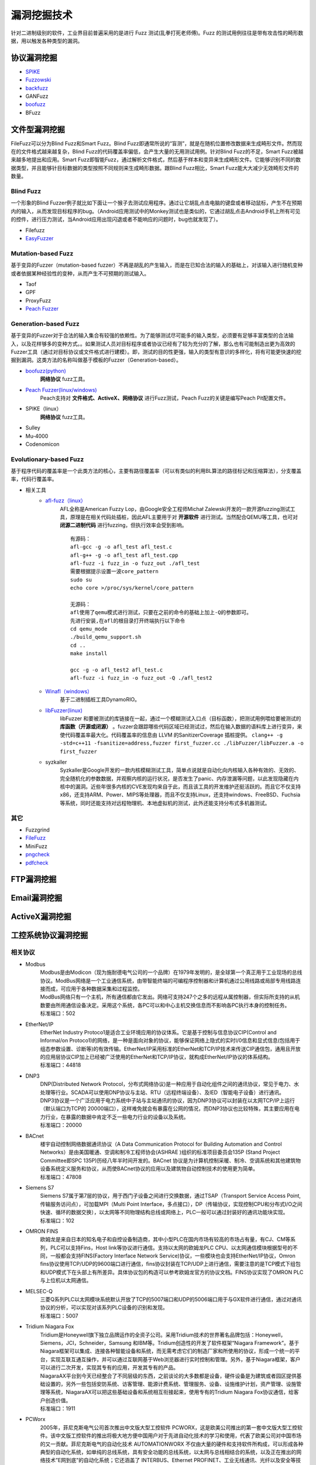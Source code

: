 漏洞挖掘技术
========================================
针对二进制级别的软件，工业界目前普遍采用的是进行 Fuzz 测试(乱拳打死老师傅)。Fuzz 的测试用例往往是带有攻击性的畸形数据，用以触发各种类型的漏洞。

协议漏洞挖掘
----------------------------------------
- `SPIKE <https://resources.infosecinstitute.com/topic/intro-to-fuzzing/>`_
- `Fuzzowski <https://github.com/nccgroup/fuzzowski>`_
- `backfuzz <https://github.com/localh0t/backfuzz>`_
- GANFuzz
- `boofuzz <https://boofuzz.readthedocs.io/en/stable/>`_
- BFuzz

文件型漏洞挖掘
----------------------------------------
FileFuzz可以分为Blind Fuzz和Smart Fuzz。Blind Fuzz即通常所说的“盲测”，就是在随机位置修改数据来生成畸形文件。然而现在的文件格式越来越复杂，Blind Fuzz的代码覆盖率偏低，会产生大量的无用测试用例。针对Blind Fuzz的不足，Smart Fuzz被越来越多地提出和应用。Smart Fuzz即智能Fuzz，通过解析文件格式，然后基于样本和变异来生成畸形文件。它能够识别不同的数据类型，并且能够针目标数据的类型按照不同规则来生成畸形数据。跟Blind Fuzz相比，Smart Fuzz能大大减少无效畸形文件的数量。

Blind Fuzz
~~~~~~~~~~~~~~~~~~~~~~~~~~~~~~~~~~~~~~~~
一个形象的Blind Fuzzer例子就比如下面让一个猴子去测试应用程序。通过让它胡乱点击电脑的键盘或者移动鼠标，产生不在预期内的输入，从而发现目标程序的bug。（Android应用测试中的Monkey测试也是类似的，它通过胡乱点击Android手机上所有可见的控件，进行压力测试，当Android应用出现闪退或者不能响应的问题时，bug也就发现了）。

- Filefuzz
- `EasyFuzzer <https://bbs.pediy.com/thread-193340.htm>`_

Mutation-based Fuzz
~~~~~~~~~~~~~~~~~~~~~~~~~~~~~~~~~~~~~~~~
基于变异的Fuzzer（mutation-based fuzzer）不再是胡乱的产生输入，而是在已知合法的输入的基础上，对该输入进行随机变种或者依据某种经验性的变种，从而产生不可预期的测试输入。

- Taof
- GPF
- ProxyFuzz
- `Peach Fuzzer <https://sourceforge.net/projects/peachfuzz/>`_

Generation-based Fuzz
~~~~~~~~~~~~~~~~~~~~~~~~~~~~~~~~~~~~~~~~
基于变异的Fuzzer对于合法的输入集合有较强的依赖性。为了能够测试尽可能多的输入类型，必须要有足够丰富类型的合法输入，以及花样够多的变种方式。。如果测试人员对目标程序或者协议已经有了较为充分的了解，那么也有可能制造出更为高效的Fuzzer工具（通过对目标协议或文件格式进行建模）。即，测试的目的性更强，输入的类型有意识的多样化，将有可能更快速的挖掘到漏洞。这类方法的名称叫做基于模板的Fuzzer（Generation-based）。

- `boofuzz(python) <https://boofuzz.readthedocs.io/en/stable/>`_
	 **网络协议** fuzz工具。
- `Peach Fuzzer(linux/windows) <https://sourceforge.net/projects/peachfuzz/>`_
	Peach支持对 **文件格式、ActiveX、网络协议** 进行Fuzz测试，Peach Fuzz的关键是编写Peach Pit配置文件。
- SPIKE（linux）
	 **网络协议** fuzz工具。
- Sulley
- Mu‐4000
- Codenomicon

Evolutionary-based Fuzz
~~~~~~~~~~~~~~~~~~~~~~~~~~~~~~~~~~~~~~~~
基于程序代码的覆盖率是一个此类方法的核心，主要有路径覆盖率（可以有类似的利用BL算法的路径标记和压缩算法），分支覆盖率，代码行覆盖率。

- 相关工具
	- `afl-fuzz（linux） <https://lcamtuf.coredump.cx/afl/>`_
		AFL全称是American Fuzzy Lop，由Google安全工程师Michał Zalewski开发的一款开源fuzzing测试工具，原理是在相关代码处插桩，因此AFL主要用于对 **开源软件** 进行测试。当然配合QEMU等工具，也可对 **闭源二进制代码** 进行fuzzing，但执行效率会受到影响。
		::
				
			有源码：
			afl-gcc -g -o afl_test afl_test.c
			afl-g++ -g -o afl_test afl_test.cpp
			afl-fuzz -i fuzz_in -o fuzz_out ./afl_test
			需要根据提示设置一波core_pattern
			sudo su
			echo core >/proc/sys/kernel/core_pattern
			
			无源码：
			afl使用了qemu模式进行测试，只要在之前的命令的基础上加上-Q的参数即可。
			先进行安装,在afl的根目录打开终端执行以下命令
			cd qemu_mode
			./build_qemu_support.sh
			cd ..
			make install

			gcc -g -o afl_test2 afl_test.c
			afl-fuzz -i fuzz_in -o fuzz_out -Q ./afl_test2

		
	- `Winafl（windows） <https://github.com/googleprojectzero/winafl>`_
		基于二进制插桩工具DynamoRIO。
	- `libFuzzer(linux) <https://github.com/Dor1s/libfuzzer-workshop>`_
		libFuzzer 和要被测试的库链接在一起，通过一个模糊测试入口点（目标函数），把测试用例喂给要被测试的 **库函数（开源或闭源）** 。fuzzer会跟踪哪些代码区域已经测试过，然后在输入数据的语料库上进行变异，来使代码覆盖率最大化。代码覆盖率的信息由 LLVM 的SanitizerCoverage 插桩提供。
		``clang++ -g -std=c++11 -fsanitize=address,fuzzer first_fuzzer.cc ./libFuzzer/libFuzzer.a -o first_fuzzer``
	- syzkaller
		Syzkaller是Google开发的一款内核模糊测试工具，简单点说就是自动化向内核输入各种有效的、无效的、完全随机化的参数数据，并观察内核的运行状况，是否发生了panic、内存泄漏等问题，以此发现隐藏在内核中的漏洞。近些年很多内核的CVE发现均来自于此，而且该工具的开发维护还挺活跃的。而且它不仅支持x86，还支持ARM、Power、MIPS等处理器，而且不仅支持Linux，还支持windows、FreeBSD、Fuchsia等系统，同时还能支持对远程物理机、本地虚拟机的测试，此外还能支持分布式多机器测试。

其它
~~~~~~~~~~~~~~~~~~~~~~~~~~~~~~~~~~~~~~~~
- Fuzzgrind
- `FileFuzz <https://bbs.pediy.com/thread-125263.htm>`_
- MiniFuzz
- `pngcheck <http://www.libpng.org/pub/png/apps/pngcheck.html>`_
- `pdfcheck <https://www.datalogics.com/products/pdf-tools/pdf-checker/>`_

FTP漏洞挖掘
----------------------------------------

Email漏洞挖掘
----------------------------------------

ActiveX漏洞挖掘
----------------------------------------

工控系统协议漏洞挖掘
----------------------------------------

相关协议
~~~~~~~~~~~~~~~~~~~~~~~~~~~~~~~~~~~~~~~~
+ Modbus
	| Modbus是由Modicon（现为施耐德电气公司的一个品牌）在1979年发明的，是全球第一个真正用于工业现场的总线协议。ModBus网络是一个工业通信系统，由带智能终端的可编程序控制器和计算机通过公用线路或局部专用线路连接而成，可应用于各种数据采集和过程监控。
	| ModBus网络只有一个主机，所有通信都由它发出。网络可支持247个之多的远程从属控制器，但实际所支持的从机数要由所用通信设备决定。采用这个系统，各PC可以和中心主机交换信息而不影响各PC执行本身的控制任务。
	| 标准端口：502
+ EtherNet/IP
	| EtherNet Industry Protoco1是适合工业环境应用的协议体系。它是基于控制与信息协议CIP(Control and Informal/on Protoco1)的网络，是一种是面向对象的协议，能够保证网络上隐式的实时I/0信息和显式信息(包括用于组态参数设置、诊断等)的有效传输。EtherNet/IP采用标准的EtherNet和TCP/IP技术来传送CIP通信包，通用且开放的应用层协议CIP加上已经被广泛使用的EtherNet和TCP/IP协议，就构成EtherNet/IP协议的体系结构。
	| 标准端口：44818
+ DNP3
	| DNP(Distributed Network Protocol，分布式网络协议)是一种应用于自动化组件之间的通讯协议，常见于电力、水处理等行业。SCADA可以使用DNP协议与主站、RTU（远程终端设备）、及IED（智能电子设备）进行通讯。
	| DNP3协议是一个广泛应用于电力系统中子站与主站通讯的协议，因为DNP3协议可以封装在以太网TCP/IP上运行（默认端口为TCP的 20000端口），这样难免就会有暴露在公网的情况，而DNP3协议也比较特殊，其主要应用在电力行业，在暴露的数据中肯定不乏一些电力行业的设备以及系统。
	| 标准端口：20000
+ BACnet
	| 楼宇自动控制网络数据通讯协议（A Data Communication Protocol for Building Automation and Control Networks）是由美国暖通、空调和制冷工程师协会(ASHRAE )组织的标准项目委员会135P (Stand Project Committee即SPC 135P)历经八年半时间开发的。BACnet 协议是为计算机控制采暖、制冷、空调系统和其他建筑物设备系统定义服务和协议，从而使BACnet协议的应用以及建筑物自动控制技术的使用更为简单。
	| 标准端口：47808
+ Siemens S7
	| Siemens S7属于第7层的协议，用于西门子设备之间进行交换数据，通过TSAP（Transport Service Access Point,传输服务访问点），可加载MPI（Multi Point Interface，多点接口），DP（传输协议，实现控制CPU和分布式I/O之间快速、循环的数据交换），以太网等不同物理结构总线或网络上，PLC一般可以通过封装好的通讯功能块实现。
	| 标准端口：102
+ OMRON FINS
	| 欧姆龙是来自日本的知名电子和自控设备制造商，其中小型PLC在国内市场有较高的市场占有量，有CJ、CM等系列，PLC可以支持Fins，Host link等协议进行通信。支持以太网的欧姆龙PLC CPU、以太网通信模块根据型号的不同，一般都会支持FINS(Factory Interface Network Service)协议，一些模块也会支持EtherNet/IP协议，Omron fins协议使用TCP/UDP的9600端口进行通信，fins协议封装在TCP/UDP上进行通信，需要注意的是TCP模式下组包和UDP模式下在头部上有所差异。具体协议包的构造可以参考欧姆龙官方的协议文档。FINS协议实现了OMRON PLC与上位机以太网通信。
+ MELSEC-Q
	| 三菱Q系列PLC以太网模块系统默认开放了TCP的5007端口和UDP的5006端口用于与GX软件进行通信，通过对通讯协议的分析，可以实现对该系列PLC设备的识别和发现。
	| 标准端口：5007
+ Tridium Niagara Fox
	| Tridium是Honeywell旗下独立品牌运作的全资子公司。采用Tridium技术的世界著名品牌包括：Honeywell，Siemens，JCI，Schneider，Samsung 和IBM等。Tridium创造性的开发了软件框架“Niagara Framework”。基于Niagara框架可以集成、连接各种智能设备和系统，而无需考虑它们的制造厂家和所使用的协议，形成一个统一的平台，实现互联互通互操作，并可以通过互联网基于Web浏览器进行实时控制和管理。另外，基于Niagara框架，客户可以进行二次开发，实现其专有的应用，开发其专有的产品。
	| NiagaraAX平台到今天已经整合了不同层级的东西，之前谈论的大多数都是设备，硬件设备是为建筑或者园区提供基础设置的，另外一些包括安防系统、访客管理、能源计费系统、管理服务、设备、设施维护计划，资产管理、设施管理等系统，NiagaraAX可以把这些基础设备和系统相互衔接起来，使用专有的Tridium Niagara Fox协议通信，给客户创造价值。
	| 标准端口：1911
+ PCWorx
	| 2005年，菲尼克斯电气公司首次推出中文版大型工控软件 PCWORX，这是欧美公司推出的第一套中文版大型工控软件。该中文版工控软件的推出将极大地方便中国用户对于先进自动化技术的学习和使用，代表了欧美公司对中国市场的又一贡献。菲尼克斯电气的自动化技术 AUTOMATIONWORX 不仅由大量的硬件和支持软件所构成，可以形成各种典型的自动化系统，如单纯的总线系统，具有安全功能的总线系统，以太网与总线相结合的系统，以及正在推出的网络技术”E网到底”的自动化系统；它还涵盖了 INTERBUS、Ethernet PROFINET、工业无线通讯、光纤以及安全等技术，PCWORX3.11是菲尼克斯电气公司的专用协议。
	| 标准端口：1962
+ ProConOs
	| ProConOS是德国科维公司（KW-Software GmbH）开发的用于PLC的实时操作系统，ProConOS embedded CLR是新型的开放式标准化PLC运行时系统，符合IEC 61131标准，可执行不同的自动化任务（PLC、PAC、运动控制、CNC、机器人和传感器）。通过采用国际标准的微软中间语言（依据IEC/ISO 23271标准为MSIL/CIL）作为设备接口，可使用C＃或IEC 61131标准语言对ProConOS Embedded CLR编程，ProConOS Embedded CLR为客户提供了实时的嵌入式应用。该操作系统使用ProConOs专有的工控协议通讯，服务端口号是20547。
	| 标准端口：20547
+ IEC 60870-5-104
	| IEC 60870-5-104是国际电工委员会制定的一个规范，用于适应和引导电力系统调度自动化的发展，规范调度自动化及远动设备的技术性能。IEC 60870-5-104可用于交通行业，利用IEC104规约实现城市轨道交通中变电站与基于城域网的综合监控系统的集成通信是非常好的一个方法，它既保证了电力监控系统的开放性，又能很好的满足城市轨道交通系统对电力监控系统信息传输的实时、可靠等要求，又有利于利用标准化的优势带来开发的便捷性。
	| 标准端口：2404
+ Crimson v3.0
	| 红狮(Red Lion Controls)控制系统制造公司位于美国的宾西法尼亚州，可以制造多种工业控制产品从定时器和计数器到精密复杂的人机界面，具有最新的贴片安装和板上芯片的生产能力。红狮工程团队可以提供各种新产品设计，从应用范围很广的标准控制产品到根据客户和OEM的要求而定做的产品。美国红狮控制公司为其交货迅速、良好的客户服务和高质量的技术支持而引以为豪。
	| Crimson v3.0 是redlion公司最受欢迎的工控系统配置软件，产品协议成为自动化市场最受欢迎的协议之一，免费的Crimson3.0软件拥有强大的功能，支持拖拉式组态结构，显示，控制，数据记录仪功能，是为了充分发挥MC系列产品的功能而设计开发的。大部分简单的应用程序可以一步步建立，配置相关的通讯协议和数据标签。内置多种串口和以太网口驱动程序选择菜单，可以数秒内将数据下载到MC上，内置各种驱动程序，无需编写任何代码就可以和各种PLC，PC机和SCADA系统通讯。
	| 标准端口：789
	
工具
~~~~~~~~~~~~~~~~~~~~~~~~~~~~~~~~~~~~~~~~
- `modbus fuzzer <https://github.com/youngcraft/boofuzz-modbus>`_
- `BACnet fuzzer <https://github.com/VDA-Labs/BACnet-fuzzer>`_
- `iec60870_fuzzing_scripts <https://github.com/robidev/iec60870_fuzzing_scripts>`_
- `RTSPhuzz <https://github.com/IncludeSecurity/RTSPhuzz>`_

其它
~~~~~~~~~~~~~~~~~~~~~~~~~~~~~~~~~~~~~~~~
- 协议识别：https://www.zoomeye.org/topic?id=ics_project